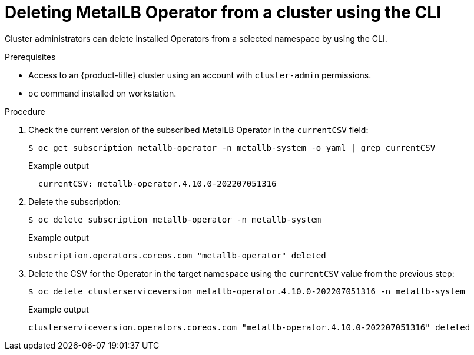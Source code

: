 // Module included in the following assemblies:
//
// * operators/metallb/metallb-upgrading-operator.adoc

:_content-type: PROCEDURE
[id="olm-deleting-metallb-operator-from-a-cluster-using-cli_{context}"]
= Deleting MetalLB Operator from a cluster using the CLI

Cluster administrators can delete installed Operators from a selected namespace by using the CLI.

.Prerequisites

- Access to an {product-title} cluster using an account with
`cluster-admin` permissions.
- `oc` command installed on workstation.

.Procedure

. Check the current version of the subscribed MetalLB Operator in the `currentCSV` field:
+
[source,terminal]
----
$ oc get subscription metallb-operator -n metallb-system -o yaml | grep currentCSV
----
+
.Example output
[source,terminal]
----
  currentCSV: metallb-operator.4.10.0-202207051316
----

. Delete the subscription:
+
[source,terminal]
----
$ oc delete subscription metallb-operator -n metallb-system
----
+
.Example output
[source,terminal]
----
subscription.operators.coreos.com "metallb-operator" deleted
----

. Delete the CSV for the Operator in the target namespace using the `currentCSV` value from the previous step:
+
[source,terminal]
----
$ oc delete clusterserviceversion metallb-operator.4.10.0-202207051316 -n metallb-system
----
+
.Example output
[source,terminal]
----
clusterserviceversion.operators.coreos.com "metallb-operator.4.10.0-202207051316" deleted
----
